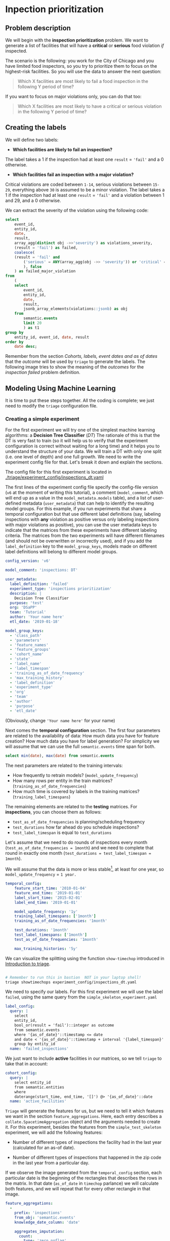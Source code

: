 #+STARTUP: showeverything
#+STARTUP: nohideblocks
#+STARTUP: indent
#+STARTUP: align
#+STARTUP: inlineimages
#+STARTUP: latexpreview
#+PROPERTY: header-args:sql :engine postgresql
#+PROPERTY: header-args:sql+ :dbhost 0.0.0.0
#+PROPERTY: header-args:sql+ :dbport 5434
#+PROPERTY: header-args:sql+ :dbuser food_user
#+PROPERTY: header-args:sql+ :dbpassword some_password
#+PROPERTY: header-args:sql+ :database food
#+PROPERTY: header-args:sql+ :results table drawer
#+PROPERTY: header-args:sql+ :cmdline -q
#+PROPERTY: header-args:sh  :results verbatim org
#+PROPERTY: header-args:sh+ :prologue exec 2>&1 :epilogue :
#+PROPERTY: header-args:ipython   :session Food_inspections
#+PROPERTY: header-args:ipython+ :results raw drawer
#+OPTIONS: broken-links:mark
#+OPTIONS: tasks:todo
#+OPTIONS: LaTeX:t

* Inpection prioritization
** Problem description

 We will begin with the *inspection prioritization* problem. We want to generate a list of
   facilities that will have a *critical* or *serious* food violation /if/ inspected.

The scenario is the following: you work for the City of Chicago and you have
  limited food inspectors, so you try to prioritize them to focus on the highest-risk
  facilities. So you will use the data to answer the next question:

#+begin_quote
Which X facilities are most likely to fail a food inspection in the
  following Y period of time?
#+end_quote

If you want to focus on major violations only, you can do that too:

#+begin_quote
Which X facilities are most likely to have a critical or serious
  violation in the following Y period of time?
#+end_quote


** Creating the labels

We will define two labels:

- *Which facilities are likely to fail an inspection?*

The label takes a 1 if the inspection had at least one =result= = ='fail'= and a 0 otherwise.

- *Which facilities fail an inspection with a major violation?*

Critical violations are coded between =1-14=, serious violations between
=15-29=, everything above =30= is assumed to be a minor violation.
The label takes a 1 if the inspection had at least one =result= = ='fail'= and a
violation between 1 and 29, and a 0 otherwise.

We can extract the severity of the violation using the
following code:


#+begin_src sql
select
    event_id,
    entity_id,
    date,
    result,
    array_agg(distinct obj ->>'severity') as violations_severity,
    (result = 'fail') as failed,
    coalesce(
    (result = 'fail' and
        ('serious' = ANY(array_agg(obj ->> 'severity')) or 'critical' = ANY(array_agg(obj ->> 'severity')))
        ), false
    ) as failed_major_violation
from
    (
    select
        event_id,
        entity_id,
        date,
        result,
        jsonb_array_elements(violations::jsonb) as obj
    from
        semantic.events
        limit 20
        ) as t1
group by
    entity_id, event_id, date, result
order by
    date desc;
#+end_src

#+RESULTS:
:RESULTS:
| event_id | entity_id |       date | result | violations_severity       | failed | failed_major_violation |
|---------+----------+------------+--------+--------------------------+--------+----------------------|
| 1770568 |    30852 | 2016-05-11 | pass   | {minor}                  | f      | f                    |
| 1763967 |    30852 | 2016-05-03 | fail   | {critical,minor,serious} | t      | t                    |
| 1434534 |    21339 | 2014-04-03 | pass   | {NULL}                   | f      | f                    |
| 1343315 |    22056 | 2013-06-06 | fail   | {minor,serious}          | t      | t                    |
| 1235707 |    21339 | 2013-03-27 | pass   | {NULL}                   | f      | f                    |
|  537439 |    13471 | 2011-06-10 | fail   | {NULL}                   | t      | f                    |
|  569377 |     5592 | 2011-06-01 | pass   | {NULL}                   | f      | f                    |
:END:

Remember from the section [[Cohorts, labels, event dates and as of dates][Cohorts, labels, event dates and as of dates]] that the /outcome/ will be used by
=triage= to generate the labels. The following image tries to
show the meaning of the /outcomes/ for the /inspection failed/ problem definition.

#+NAME: fig:outcomes-inspections
#+CAPTION: The image shows three facilities and, next to each, a temporal line with 6 days (0-5). Each dot represents an inspection. Green means the facility passed the inspection, and red means it failed. Each facility in the image had two inspections, but only the facility in the middle passed both.
#+ATTR_ORG: :width 600 :height 400
#+ATTR_HTML: :width 600 :height 600
#+ATTR_LATEX: :width 400 :height 300
[[./images/outcomes-inspections.png]]



** Modeling Using Machine Learning

It is time to put these steps together. All the coding is complete;
we just need to modify the =triage= configuration file.

*** Creating a simple experiment

For the first experiment we will try one of the simplest
machine learning algorithms: a *Decision Tree Classifier* (/DT/)
The rationale of this is that the DT is very fast to train (so it will
help us to verify that the experiment configuration is correct without
waiting for a long time) and it helps you
to understand the structure of your data. We will train a DT with only
one split (i.e. one level of depth) and one full growth.
We need to write the experiment config file for that. Let's break it
down and explain the sections.


The config file for this first experiment is located in
[[./triage/experiment_config/inspections_dt.yaml]]


The first lines of the experiment config file specify the
config-file version (=v6= at the moment of writing this tutorial),
a comment (=model_comment=, which will end up as
a value in the =model_metadata.models= table), and a list of user-defined
metadata (=user_metadata=) that can help to identify the
resulting model groups. For this example, if you run experiments that share
a temporal configuration but that use different label definitions
(say, labeling inspections with *any* violation as positive versus
only labeling inspections with major violations as positive),
you can use the user metadata keys to indicate that the matrices
from these experiments have different labeling criteria. The matrices from the
two experiments will have different filenames (and should not be overwritten or
incorrectly used), and if you add the =label_definition= key to
the =model_group_keys=, models made on different label definitions will
belong to different model groups.

#+BEGIN_SRC yaml :tangle ../triage/experiment_config/inspections_dt.yaml
config_version: 'v6'

model_comment: 'inspections: DT'

user_metadata:
  label_definition: 'failed'
  experiment_type: 'inspections prioritization'
  description: |
    Decision Tree Classifier
  purpose: 'test'
  org: 'DSaPP'
  team: 'Tutorial'
  author: 'Your name here'
  etl_date: '2019-01-18'

model_group_keys:
  - 'class_path'
  - 'parameters'
  - 'feature_names'
  - 'feature_groups'
  - 'cohort_name'
  - 'state'
  - 'label_name'
  - 'label_timespan'
  - 'training_as_of_date_frequency'
  - 'max_training_history'
  - 'label_definition'
  - 'experiment_type'
  - 'org'
  - 'team'
  - 'author'
  - 'purpose'
  - 'etl_date'
#+END_SRC

(Obviously, change ='Your name here'= for your name)

Next comes the *temporal configuration* section. The first four parameters
are related to the availability of data: How much data you have for
feature creation? How much data you have for label generation? For
simplicity we will assume that we can use the full =semantic.events= time
span for both.

#+BEGIN_SRC sql
select min(date), max(date) from semantic.events
#+END_SRC

#+RESULTS:
:RESULTS:
|        min |        max |
|------------+------------|
| 2010-01-04 | 2019-01-18 |
:END:

The next parameters are related to the training intervals:
- How frequently to retrain models? (=model_update_frequency=)
- How many rows per entity in the train matrices?
  (=training_as_of_date_frequencies=)
- How much time is covered by labels in the training matrices? (=training_label_timespans=)

The remaining elements are related to the *testing* matrices.
For *inspections*, you can choose them as follows:

- =test_as_of_date_frequencies= is planning/scheduling frequency
- =test_durations= how far ahead do you schedule inspections?
- =test_label_timespan= is equal to =test_durations=

Let's assume that we need to do rounds of inspections every month
(=test_as_of_date_frequencies = 1month=) and we need to complete that
round in exactly one month (=test_durations = test_label_timespan =
1month=).

We will assume that the data is more or less stable[fn:1], at least for one
year, so =model_update_frequency= = =1 year.=

#+BEGIN_SRC yaml :tangle ../triage/experiment_config/inspections_dt.yaml
temporal_config:
    feature_start_time: '2010-01-04'
    feature_end_time: '2019-01-01'
    label_start_time: '2015-02-01'
    label_end_time: '2019-01-01'

    model_update_frequency: '1y'
    training_label_timespans: ['1month']
    training_as_of_date_frequencies: '1month'

    test_durations: '1month'
    test_label_timespans: ['1month']
    test_as_of_date_frequencies: '1month'

    max_training_histories: '5y'
#+END_SRC

We can visualize the splitting using the function =show-timechop=
introduced in [[file:triage_intro.org][Introduction to triage]].

#+BEGIN_SRC sh :dir /docker:root@tutorial_bastion:/triage :results silent

# Remember to run this in bastion  NOT in your laptop shell!
triage showtimechops experiment_config/inspections_dt.yaml
#+END_SRC

#+CAPTION: Temporal blocks for inspections_dt experiment
#+ATTR_ORG: :width 600 :height 400
#+ATTR_HTML: :width 800 :height 800
#+ATTR_LATEX: :width 400 :height 300
[[./images/inspections_dt.png]]

We need to specify our labels. For this first
experiment we will use the label =failed=, using the same query from the
=simple_skeleton_experiment.yaml=

#+BEGIN_SRC yaml :tangle ../triage/experiment_config/inspections_dt.yaml
label_config:
  query: |
    select
    entity_id,
    bool_or(result = 'fail')::integer as outcome
    from semantic.events
    where '{as_of_date}'::timestamp <= date
    and date < '{as_of_date}'::timestamp + interval '{label_timespan}'
    group by entity_id
  name: 'failed_inspections'
#+END_SRC

We just want to include *active* facilities in our matrices, so we tell
=triage= to take that in account:

#+BEGIN_SRC yaml :tangle ../triage/experiment_config/inspections_dt.yaml
cohort_config:
  query: |
    select entity_id
    from semantic.entities
    where
    daterange(start_time, end_time, '[]') @> '{as_of_date}'::date
  name: 'active_facilities'
#+END_SRC

=Triage= will generate the features for us, but we need to tell it which features
we want in the section =feature_aggregations=. Here, each entry describes a
=collate.SpacetimeAggregation= object and the
arguments needed to create it. For this experiment, besides the
features from the =simple_test_skeleton= experiment, we will add the following
features:

- Number of different types of inspections the facility had in the last year
  (calculated for an as-of date).

- Number of different types of inspections that happened in the
  zip code in the last year from a particular day.

If we observe the image generated from the =temporal_config= section,
each particular date is the beginning of the rectangles that describes
the rows in the matrix. In that date (=as_of_date= in =timechop= parlance)
we will calculate both features, and we will repeat that for every
other rectangle in that image.

#+BEGIN_SRC yaml :tangle ../triage/experiment_config/inspections_dt.yaml
feature_aggregations:
  -
    prefix: 'inspections'
    from_obj: 'semantic.events'
    knowledge_date_column: 'date'

    aggregates_imputation:
      count:
        type: 'zero_noflag'

    aggregates:
      -
        quantity:
          total: "*"
        metrics:
          - 'count'

    intervals: ['1month', '3month', '6month', '1y', 'all']

    groups:
      - 'entity_id'

  -
    prefix: 'risks'
    from_obj: 'semantic.events'
    knowledge_date_column: 'date'

    categoricals_imputation:
      sum:
        type: 'zero'
      avg:
        type: 'zero'

    categoricals:
      -
        column: 'risk'
        choices: ['low', 'medium', 'high']
        metrics:
          - 'sum'
          - 'avg'

    intervals: ['1month', '3month', '6month', '1y', 'all']

    groups:
      - 'entity_id'
      - 'zip_code'

  -
    prefix: 'results'
    from_obj: 'semantic.events'
    knowledge_date_column: 'date'

    categoricals_imputation:
      all:
        type: 'zero'

    categoricals:
      -
        column: 'result'
        choice_query: 'select distinct result from semantic.events'
        metrics:
          - 'sum'
          - 'avg'

    intervals: ['1month', '3month', '6month', '1y', 'all']

    groups:
      - 'entity_id'

  -
    prefix: 'inspection_types'
    from_obj: 'semantic.events'
    knowledge_date_column: 'date'

    categoricals_imputation:
      sum:
        type: 'zero_noflag'

    categoricals:
      -
        column: 'type'
        choice_query: 'select distinct type from semantic.events where type is not null'
        metrics:
          - 'sum'

    intervals: ['1month', '3month', '6month', '1y', 'all']

    groups:
      - 'entity_id'
      - 'zip_code'
#+END_SRC


Now, let's discuss how we will specify the models to try
(remember that the model is specified by the algorithm, the
hyperparameters, and the subset of features to use). In =triage= you
need to specify in the =grid_config= section a list of machine learning
algorithms that you want to train and a list of
hyperparameters. You can use any algorithm that you want; the only
requirement is that it respects the =sklearn= API.


#+BEGIN_SRC yaml :tangle ../triage/experiment_config/inspections_dt.yaml
grid_config:
    'sklearn.tree.DecisionTreeClassifier':
        max_depth: [1,2,5,10,~]
        min_samples_split: [2,5,10]
        min_samples_leaf: [1,5,10]
#+END_SRC

Some of the parameters in =sklearn= are =None=. If you want to try those
you need to indicate it with =yaml='s =null= or =~= keyword.

Besides the algorithm and the hyperparameters, you should specify
which subset of features use. First, in the section
=feature_group_definition= you specify how to group the features (you
can use the =table name= or the =prefix= from the section
=feature_aggregation=) and then a /strategy/ for choosing the
subsets: =all= (all the subsets at once), =leave-one-out= (try all the
subsets except one, do that for all the combinations), or =leave-one-in=
(just try subset at the time).


#+BEGIN_SRC yaml :tangle ../triage/experiment_config/inspections_dt.yaml
feature_group_definition:
   prefix:
     - 'inspections'
     - 'results'
     - 'risks'
     - 'inspection_types'

feature_group_strategies: ['all', 'leave-one-out', 'leave-one-in']
#+END_SRC

In this experiment we will end with *720* model groups ($algorithms (1) \times
hyperparameters combinations (2 \times 3)  \times feature groups (1) \times temporal
combinations (1)$).
(number of algorithms [1] $\times$ number of hyperparameter combinations [5
$\times$ 3 $\times$ 3 = 45] $\times$ number of feature groups strategies [1 $\times$ 4
$\times$ 4 = 16]). Also, we will create *1440* models (2 per
model group) given that we have 2 temporal blocks (one model per
temporal group).


Finally, we should define wich metrics we care about for evaluating our
model. Here we will concentrate only in =precision= and =recall=.

#+BEGIN_SRC yaml :tangle ../triage/experiment_config/inspections_dt.yaml
scoring:
    sort_seed: 5
    testing_metric_groups:
        -
          metrics: [precision@, recall@]
          thresholds:
            percentiles: [1.0, 5.0, 10.0]
            top_n: [1, 5, 10, 25, 50]

    training_metric_groups:
      -
        metrics: [accuracy]
      -
        metrics: [precision@, recall@]
        thresholds:
          percentiles: [1.0, 5.0, 10.0]
          top_n: [1, 5, 10, 25, 50]

#+END_SRC

You should be warned that precision and recall at $k$ in this setting
is kind of ill-defined (because you will end with a lot of =NULL=
labels, remember, only a few of facilities are inspected in each
period)[fn:2].

We will want a *list* of facilities to
be inspected. The length of our list is constrained by our inspection
resources, i.e. the answer to the question /How many facilities can I
inpect in a month?/ In this experiment we are assuming that the
maximum capacity is *50* but we are testing also for a list of length
*5*, and *10* (see =top_n= above).

The execution of the experiments can take a long time, so it is a
good practice to /validate/ the configuration file /before/ running
the model. You don't want to wait for hours (or days) and then
discover that something went wrong.

#+BEGIN_SRC sh :dir /docker:root@tutorial_bastion:/ :results silent

# Remember to run this in bastion  NOT in your laptop shell!
triage experiment experiment_config/inspections_dt.yaml --validate-only
#+END_SRC

If everything was ok, you should see an =Experiment validation ran to completion with no errors=.

You can execute the experiment as

#+BEGIN_SRC sh :dir /docker:root@tutorial_bastion:/ :results silent
# Remember to run this in bastion  NOT in your laptop shell!
triage experiment experiment_config/inspections_dt.yaml
#+END_SRC

This will print a lot of output, and if everything is correct it will
create 6 matrices (3 for
training, 3 for testing) in =triage/matrices= and every matrix will be
represented by two files, one with the metadata of the matrix (a
=yaml= file) and one with the actual matrix (the =csv= file).

#+BEGIN_SRC sh :dir /docker:root@tutorial_bastion:/triage :results raw drawer
ls output/matrices | awk -F . '{print $NF}' | sort | uniq -c
#+END_SRC

=Triage= also will store 18 trained models in =triage/trained_models=:

#+BEGIN_SRC sh :dir /docker:root@tutorial_bastion:/triage :results raw drawer
ls output/trained_models | wc -l
#+END_SRC

And it will populate the =results= schema in the database. As
mentioned, we will get =6= /model groups/:

#+BEGIN_SRC sql
select
    model_group_id,
    model_type,
    hyperparameters
from
    model_metadata.model_groups;
#+END_SRC


And =18= /models/:


#+BEGIN_SRC sql
select
    model_group_id,
    array_agg(model_id) as models,
    array_agg(train_end_time) as train_end_times
from
    model_metadata.models
group by
    model_group_id
order by
    model_group_id,
    train_end_time asc;
#+END_SRC

#+RESULTS:
:RESULTS:
| model_group_id | model_id | train_end_time        |
|--------------+---------+---------------------|
|            1 |       1 | 2016-01-01 00:00:00 |
|            1 |       7 | 2017-01-01 00:00:00 |
|            1 |      13 | 2018-01-01 00:00:00 |
|            2 |       2 | 2016-01-01 00:00:00 |
|            2 |       8 | 2017-01-01 00:00:00 |
|            2 |      14 | 2018-01-01 00:00:00 |
|            3 |       3 | 2016-01-01 00:00:00 |
|            3 |       9 | 2017-01-01 00:00:00 |
|            3 |      15 | 2018-01-01 00:00:00 |
|            4 |       4 | 2016-01-01 00:00:00 |
|            4 |      10 | 2017-01-01 00:00:00 |
|            4 |      16 | 2018-01-01 00:00:00 |
|            5 |       5 | 2016-01-01 00:00:00 |
|            5 |      11 | 2017-01-01 00:00:00 |
|            5 |      17 | 2018-01-01 00:00:00 |
|            6 |       6 | 2016-01-01 00:00:00 |
|            6 |      12 | 2017-01-01 00:00:00 |
|            6 |      18 | 2018-01-01 00:00:00 |
:END:

From that last query, you should note that the order in which =triage= trains
the models is from oldest to newest =train_end_time= and
=model_group= , also in ascending order. It will not go to the
next block until all the /models groups/ are trained.

You can check with which matrix the models are trained:

#+NAME: train_info
#+BEGIN_SRC sql
select
    model_id, model_group_id, train_end_time,
    model_hash, train_matrix_uuid,
    ma.num_observations as observations,
    ma.lookback_duration as feature_lookback_duration,  ma.feature_start_time
from
    model_metadata.models as mo
    join
    model_metadata.matrices as ma
    on train_matrix_uuid = matrix_uuid
order by
    model_group_id,
    train_end_time asc;
#+End_SRC

#+RESULTS: train_info
:RESULTS:
| model_id | model_group_id | train_end_time        | model_hash                        | train_matrix_uuid                  | observations | feature_lookback_duration | feature_start_time    |
|---------+--------------+---------------------+----------------------------------+----------------------------------+--------------+-------------------------+---------------------|
|       1 |            1 | 2016-01-01 00:00:00 | b8760f6ff91cf67a7e13ddde9a6ebc02 | ff127360d74ed8ec4fcf2bcb21a9ebb4 |        11669 | 5 years                 | 2010-01-04 00:00:00 |
|       7 |            1 | 2017-01-01 00:00:00 | 8b52fd95a5a95de85a0e686eefb9f321 | c03aaa4812cf316a933c9d1da1c9ade6 |        26018 | 5 years                 | 2010-01-04 00:00:00 |
|      13 |            1 | 2018-01-01 00:00:00 | 76e6eafed233e035ebec64802a367f5a | f8cf102711b7162ef7d1780613d52f0d |        39394 | 5 years                 | 2010-01-04 00:00:00 |
|       2 |            2 | 2016-01-01 00:00:00 | 50c082cdcda8032066324d2b512b6ecd | ff127360d74ed8ec4fcf2bcb21a9ebb4 |        11669 | 5 years                 | 2010-01-04 00:00:00 |
|       8 |            2 | 2017-01-01 00:00:00 | dca1e0f675b28dccdb21ccf0b0caa6ff | c03aaa4812cf316a933c9d1da1c9ade6 |        26018 | 5 years                 | 2010-01-04 00:00:00 |
|      14 |            2 | 2018-01-01 00:00:00 | b88f85a042a9291b7c6ba4e4b6ddfc9c | f8cf102711b7162ef7d1780613d52f0d |        39394 | 5 years                 | 2010-01-04 00:00:00 |
|       3 |            3 | 2016-01-01 00:00:00 | 3693b4df0280b6b7f92d843839fb90af | ff127360d74ed8ec4fcf2bcb21a9ebb4 |        11669 | 5 years                 | 2010-01-04 00:00:00 |
|       9 |            3 | 2017-01-01 00:00:00 | df0ba21bb46d690ac9894d5efd28be26 | c03aaa4812cf316a933c9d1da1c9ade6 |        26018 | 5 years                 | 2010-01-04 00:00:00 |
|      15 |            3 | 2018-01-01 00:00:00 | 62d1a0ed5b58c42c2bb062ac35145043 | f8cf102711b7162ef7d1780613d52f0d |        39394 | 5 years                 | 2010-01-04 00:00:00 |
|       4 |            4 | 2016-01-01 00:00:00 | 5a2767ae9d4c0b4c107e86b44700ca88 | ff127360d74ed8ec4fcf2bcb21a9ebb4 |        11669 | 5 years                 | 2010-01-04 00:00:00 |
|      10 |            4 | 2017-01-01 00:00:00 | 845803b72bc3e9f283fc59946b971f24 | c03aaa4812cf316a933c9d1da1c9ade6 |        26018 | 5 years                 | 2010-01-04 00:00:00 |
|      16 |            4 | 2018-01-01 00:00:00 | 4b9c95c7c5d79ab7d427c9c0dea7b96b | f8cf102711b7162ef7d1780613d52f0d |        39394 | 5 years                 | 2010-01-04 00:00:00 |
|       5 |            5 | 2016-01-01 00:00:00 | 2f6dd475af37e7c34ec9db4df177ecfd | ff127360d74ed8ec4fcf2bcb21a9ebb4 |        11669 | 5 years                 | 2010-01-04 00:00:00 |
|      11 |            5 | 2017-01-01 00:00:00 | c0cd05226aca63b1e69c8a684e20f647 | c03aaa4812cf316a933c9d1da1c9ade6 |        26018 | 5 years                 | 2010-01-04 00:00:00 |
|      17 |            5 | 2018-01-01 00:00:00 | b19f971d62806556bb8fb8f32ed38bbb | f8cf102711b7162ef7d1780613d52f0d |        39394 | 5 years                 | 2010-01-04 00:00:00 |
|       6 |            6 | 2016-01-01 00:00:00 | 3c48165e4b8edf45d00030c8835ad423 | ff127360d74ed8ec4fcf2bcb21a9ebb4 |        11669 | 5 years                 | 2010-01-04 00:00:00 |
|      12 |            6 | 2017-01-01 00:00:00 | 4aafe62f79ef54e01d7b9c15640dc7e6 | c03aaa4812cf316a933c9d1da1c9ade6 |        26018 | 5 years                 | 2010-01-04 00:00:00 |
|      18 |            6 | 2018-01-01 00:00:00 | 6663e0c150f5c160f74c722b697dc4bd | f8cf102711b7162ef7d1780613d52f0d |        39394 | 5 years                 | 2010-01-04 00:00:00 |
:END:

As expected, we have three models per model group. Each model was trained
with the matrix indicated in the column =train_matrix_uuid=. This =uuid=
is the file name of the stored matrix. The model itself was
stored under the file named with the =model_hash=.

If you want to see in which matrix the model was /tested/ you need to
run the following query

#+NAME: test_info
#+BEGIN_SRC  sql
select distinct
    model_id,
    model_group_id, train_end_time,
    model_hash,
    pr.matrix_uuid as test_matrix_uuid,
    ma.num_observations as observations,
    ma.lookback_duration as feature_lookback_duration,  ma.feature_start_time
from
    model_metadata.models as mo
    join
    test_results.predictions as pr using (model_id)
    join
    model_metadata.matrices as ma on pr.matrix_uuid = ma.matrix_uuid
order by
    model_group_id, train_end_time asc;
#+END_SRC

#+RESULTS: test_info
:RESULTS:
| model_id | model_group_id | train_end_time        | model_hash                        | test_matrix_uuid                   | observations | feature_lookback_duration | feature_start_time    |
|---------+--------------+---------------------+----------------------------------+----------------------------------+--------------+-------------------------+---------------------|
|       1 |            1 | 2016-01-01 00:00:00 | b8760f6ff91cf67a7e13ddde9a6ebc02 | 8c9404c0189bd4db3bacc104e37df218 |        18728 | 1 mon                   | 2010-01-04 00:00:00 |
|       7 |            1 | 2017-01-01 00:00:00 | 8b52fd95a5a95de85a0e686eefb9f321 | da117a585bd31867a92921e53fe180e9 |        19401 | 1 mon                   | 2010-01-04 00:00:00 |
|      13 |            1 | 2018-01-01 00:00:00 | 76e6eafed233e035ebec64802a367f5a | e1686b2692789dc808e59d50e2d3a595 |        20171 | 1 mon                   | 2010-01-04 00:00:00 |
|       2 |            2 | 2016-01-01 00:00:00 | 50c082cdcda8032066324d2b512b6ecd | 8c9404c0189bd4db3bacc104e37df218 |        18728 | 1 mon                   | 2010-01-04 00:00:00 |
|       8 |            2 | 2017-01-01 00:00:00 | dca1e0f675b28dccdb21ccf0b0caa6ff | da117a585bd31867a92921e53fe180e9 |        19401 | 1 mon                   | 2010-01-04 00:00:00 |
|      14 |            2 | 2018-01-01 00:00:00 | b88f85a042a9291b7c6ba4e4b6ddfc9c | e1686b2692789dc808e59d50e2d3a595 |        20171 | 1 mon                   | 2010-01-04 00:00:00 |
|       3 |            3 | 2016-01-01 00:00:00 | 3693b4df0280b6b7f92d843839fb90af | 8c9404c0189bd4db3bacc104e37df218 |        18728 | 1 mon                   | 2010-01-04 00:00:00 |
|       9 |            3 | 2017-01-01 00:00:00 | df0ba21bb46d690ac9894d5efd28be26 | da117a585bd31867a92921e53fe180e9 |        19401 | 1 mon                   | 2010-01-04 00:00:00 |
|      15 |            3 | 2018-01-01 00:00:00 | 62d1a0ed5b58c42c2bb062ac35145043 | e1686b2692789dc808e59d50e2d3a595 |        20171 | 1 mon                   | 2010-01-04 00:00:00 |
|       4 |            4 | 2016-01-01 00:00:00 | 5a2767ae9d4c0b4c107e86b44700ca88 | 8c9404c0189bd4db3bacc104e37df218 |        18728 | 1 mon                   | 2010-01-04 00:00:00 |
|      10 |            4 | 2017-01-01 00:00:00 | 845803b72bc3e9f283fc59946b971f24 | da117a585bd31867a92921e53fe180e9 |        19401 | 1 mon                   | 2010-01-04 00:00:00 |
|      16 |            4 | 2018-01-01 00:00:00 | 4b9c95c7c5d79ab7d427c9c0dea7b96b | e1686b2692789dc808e59d50e2d3a595 |        20171 | 1 mon                   | 2010-01-04 00:00:00 |
|       5 |            5 | 2016-01-01 00:00:00 | 2f6dd475af37e7c34ec9db4df177ecfd | 8c9404c0189bd4db3bacc104e37df218 |        18728 | 1 mon                   | 2010-01-04 00:00:00 |
|      11 |            5 | 2017-01-01 00:00:00 | c0cd05226aca63b1e69c8a684e20f647 | da117a585bd31867a92921e53fe180e9 |        19401 | 1 mon                   | 2010-01-04 00:00:00 |
|      17 |            5 | 2018-01-01 00:00:00 | b19f971d62806556bb8fb8f32ed38bbb | e1686b2692789dc808e59d50e2d3a595 |        20171 | 1 mon                   | 2010-01-04 00:00:00 |
|       6 |            6 | 2016-01-01 00:00:00 | 3c48165e4b8edf45d00030c8835ad423 | 8c9404c0189bd4db3bacc104e37df218 |        18728 | 1 mon                   | 2010-01-04 00:00:00 |
|      12 |            6 | 2017-01-01 00:00:00 | 4aafe62f79ef54e01d7b9c15640dc7e6 | da117a585bd31867a92921e53fe180e9 |        19401 | 1 mon                   | 2010-01-04 00:00:00 |
|      18 |            6 | 2018-01-01 00:00:00 | 6663e0c150f5c160f74c722b697dc4bd | e1686b2692789dc808e59d50e2d3a595 |        20171 | 1 mon                   | 2010-01-04 00:00:00 |
:END:

For example, the model =7= was stored as
=/triage/trained_models/8b52fd95a5a95de85a0e686eefb9f321=
using the standard serialization of sklearn models. This model was
trained with the matrix =c03aaa4812cf316a933c9d1da1c9ade6=
 stored in the directory =/triage/matrices=.

Model =7= used the following hyperparameters:

#+BEGIN_SRC sql
select
    hyperparameters
from
    model_metadata.models
where
    model_id = 7;
#+END_SRC

We can visualize the model

#+BEGIN_SRC sh
./tutorial.sh triage --config_file inspections_dt.yaml show_model_plot --model 7
#+END_SRC

#+RESULTS:
#+BEGIN_SRC org
Using the config file /triage/experiment_config/inspections_baseline.yaml
The output (matrices and models) of this experiment will be stored in triage/output
Using data stored in postgresql://food_user:some_password@food_db/food
The experiment will utilize any preexisting matrix or model: False
Creating experiment object
Experiment loaded
Generating model image
Plotting tree number 0
Image stored in:
['/triage/output/images/model_7_tree_0.svg']
#+End_src

#+CAPTION: Graphical representation of the trained model no.3: Decision Tree Classifier (max_depth:1, max_features:1)
#+ATTR_ORG: :width 600 :height 400
#+ATTR_HTML: :width 400 :height 300
#+ATTR_LATEX: :width 400 :height 300
[[./images/model_7_tree_0.png]]

We can also get information about the /model group/:

#+BEGIN_SRC sql
select
    model_group_id,
    model_type,
    jsonb_pretty(model_config) as model_config
from
    model_metadata.model_groups
where
    model_group_id = 1;
#+END_SRC

The features used by that model are:

#+BEGIN_SRC sql
select
    unnest(feature_list) as features
from
    model_metadata.model_groups
where
    model_group_id = 1;
#+END_SRC


Finally, the performance of the model =3=  are:

#+BEGIN_SRC sql
select
    model_id,
    metric || parameter as metric,
    value,
    num_labeled_examples,
    num_labeled_above_threshold,
    num_positive_labels
from
    test_results.evaluations where model_id = 7
order by
    num_labeled_above_threshold asc,
    metric || parameter;
#+END_SRC


The columns =num_labeled_examples, num_labeled_above_threshold,
num_positive_labels= represent the number of selected entities on the
prediction date that are labeled (there are =1174= entities in the
test matrix with a label (=1= or =0=)), the
number of entities with a positive label above the threshold
(e.g. there is none entities with a positive label in the first 10
entities ordered by score) and the number of entities with positive labels among all the
labeled entities (=269= of =1174=) respectively. In
English, between the /as of date/ (=2017-01-01=) and one month later (until =2017-02-01=) there
were =1174=  facilities *inspected* and =269= of those inspections *failed*.

Let's assume this is our best model. Which 25 facilities does it think we should inspect?

#+BEGIN_SRC sql
select
    entity_id,
    as_of_date as marked_to_be_inspected_at,
    score,
    label_value
from
    test_results.predictions
where
    model_id = 7
order by
    score desc
    limit 25;
#+END_SRC

*** Defining a baseline

As a second step, lets do an experiment that defines our
/baseline/. To achieve this, we will use a similar experiment
config file with the following changes:

#+BEGIN_SRC yaml
config_version: 'v6'

model_comment: 'inspections: baseline'

user_metadata:
    label_definition: 'failed'
    experiment_type: 'inspections prioritization'
    description: |
      Baseline calculation
    purpose: 'baseline'
    org: 'DSaPP'
    team: 'Tutorial'
    author: 'Your name here'
    etl_date: '2019-01-18'

grid_config:
    'sklearn.dummy.DummyClassifier':
        strategy: [prior,uniform, most_frequent]
#+END_SRC

The complete file is in [[./triage/experiment_config/inspections_baseline.yaml][triage/experiment_config/inspections_baseline.yaml]].

If we execute this experiment, we will get 3 more model groups (one
for each strategy) and 6 corresponding models (2 per
model group).

#+BEGIN_SRC sh

# Remember to run this in bastion  NOT in your laptop shell!
triage experiment experiment_config/inspections_baseline.yaml --validate-only

#+END_SRC

#+RESULTS:
#+BEGIN_SRC org
Using the config file /triage/experiment_config/inspections_baseline.yaml
The output (matrices and models) of this experiment will be stored in triage/output
Using data stored in postgresql://food_user:some_password@food_db/food
The experiment will utilize any preexisting matrix or model: False
Creating experiment object
Experiment loaded
Validating experiment's configuration
Experiment validation ran to completion with no errors

----TIME SPLIT SUMMARY----

Number of time splits: 3
Split index 0:
            Training as_of_time_range: 2015-02-01 00:00:00 to 2015-12-01 00:00:00 (11 total)
            Testing as_of_time range: 2016-01-01 00:00:00 to 2016-01-01 00:00:00 (1 total)


Split index 1:
            Training as_of_time_range: 2015-02-01 00:00:00 to 2016-12-01 00:00:00 (23 total)
            Testing as_of_time range: 2017-01-01 00:00:00 to 2017-01-01 00:00:00 (1 total)


Split index 2:
            Training as_of_time_range: 2015-02-01 00:00:00 to 2017-12-01 00:00:00 (35 total)
            Testing as_of_time range: 2018-01-01 00:00:00 to 2018-01-01 00:00:00 (1 total)


For more detailed information on your time splits, inspect the experiment `split_definitions` property

           The experiment configuration doesn't contain any obvious errors.
           Any error that occurs from now on, possibly will be related to hit the maximum
           number of columns allowed or collision in
           the column names, both due to PostgreSQL limitations.

The experiment looks in good shape. May the force be with you
#+END_SRC

You can execute the experiment like this:

#+BEGIN_SRC sh
./tutorial.sh triage --config_file inspections_baseline.yaml run
#+END_SRC

#+RESULTS:
#+BEGIN_SRC org
Using the config file /triage/experiment_config/inspections_baseline.yaml
The output (matrices and models) of this experiment will be stored in triage/output
Using data stored in postgresql://food_user:some_password@food_db/food
The experiment will utilize any preexisting matrix or model: False
Creating experiment object
Experiment loaded
Executing experiment
Done
Experiment completed in 0:01:08.273220 seconds
#+END_SRC

After the experiment finishes, you will get 3 new =model_groups= (1 per strategy)

#+BEGIN_SRC sql
select model_group_id, model_type, hyperparameters
from model_metadata.model_groups;
#+END_SRC

#+RESULTS:
:RESULTS:
| model_group_id | model_type                           | hyperparameters                           |
|--------------+-------------------------------------+-------------------------------------------|
|            1 | sklearn.tree.DecisionTreeClassifier | {"max_depth": 1, "max_features": 1}         |
|            2 | sklearn.tree.DecisionTreeClassifier | {"max_depth": 1, "max_features": "sqrt"}    |
|            3 | sklearn.tree.DecisionTreeClassifier | {"max_depth": 1, "max_features": null}      |
|            4 | sklearn.tree.DecisionTreeClassifier | {"max_depth": null, "max_features": 1}      |
|            5 | sklearn.tree.DecisionTreeClassifier | {"max_depth": null, "max_features": "sqrt"} |
|            6 | sklearn.tree.DecisionTreeClassifier | {"max_depth": null, "max_features": null}   |
|            7 | sklearn.dummy.DummyClassifier       | {"strategy": "prior"}                     |
|            8 | sklearn.dummy.DummyClassifier       | {"strategy": "uniform"}                   |
|            9 | sklearn.dummy.DummyClassifier       | {"strategy": "most_frequent"}              |
:END:

#+BEGIN_SRC sql

with baseline as (
select model_id, model_group_id
from model_metadata.models
where model_type ~ 'DummyClassifier'
)

select
model_group_id, model_id, metric || parameter as metric,
value
from test_results.evaluations
inner join baseline using(model_id)
where
metric || parameter = 'precision@25_abs'
order by metric || parameter, model_id
#+END_SRC

#+RESULTS:
:RESULTS:
| model_group_id | model_id | metric          | value |
|--------------+---------+-----------------+-------|
|            7 |      19 | precision@25_abs |   0.0 |
|            8 |      20 | precision@25_abs |   0.0 |
|            9 |      21 | precision@25_abs |   0.0 |
|            7 |      22 | precision@25_abs |   0.0 |
|            8 |      23 | precision@25_abs |   0.0 |
|            9 |      24 | precision@25_abs |   0.0 |
|            7 |      25 | precision@25_abs |   0.5 |
|            8 |      26 | precision@25_abs |   0.5 |
|            9 |      27 | precision@25_abs |   0.5 |
:END:


*** A more advanced experiment

Ok, let's add a more complete experiment. First the usual generalities.
Note that we change =experiment_type=

#+BEGIN_SRC yaml :tangle ../triage/experiment_config/inspections_label_failed_01.yaml
config_version: 'v5'

model_comment: 'inspections'

user_metadata:
  label_definition: 'failed'
  experiment_type: 'inspections prioritization'
  description: |
    First experiment
  purpose: 'development'
  org: 'DSaPP'
  team: 'Tutorial'
  author: 'Your name here'
#+END_SRC

As before, =triage= needs special tables that specify /outcomes/ (that is, call
=events_table=) and /states/. These are the
same; we didn't change anything.

#+BEGIN_SRC yaml :tangle ../triage/experiment_config/inspections_label_failed_01.yaml
label_config:
  query: |
    select
    entity_id,
    bool_or(result = 'fail')::integer as outcome
    from semantic.events
    where '{as_of_date}'::timestamp <= date
    and date < '{as_of_date}'::timestamp + interval '{label_timespan}'
    group by entity_id
  #include_missing_labels_in_train_as: False
  name: 'failed_inspection'

cohort_config:
  query: |
    select entity_id
    from semantic.entities
    where
    tsrange(start_time, end_time, '[]') @> {as_of_date}
  name: 'active_facilities'
#+END_SRC

Neither to the temporal configuration:

#+BEGIN_SRC  yaml :tangle ../triage/experiment_config/inspections_label_failed_01.yaml
temporal_config:
    feature_start_time: '2010-01-04'
    feature_end_time: '2018-03-01'
    label_start_time: '2015-02-01'
    label_end_time: '2018-03-01'

    model_update_frequency: '1y'
    training_label_timespans: ['1month']
    training_as_of_date_frequencies: '1month'

    test_durations: '1month'
    test_label_timespans: ['1y'] #
    test_as_of_date_frequencies: '1month'

    max_training_histories: '10y'
#+END_SRC

#+BEGIN_SRC sh
./tutorial.sh triage --config_file inspections_label_failed_01.yaml show-temporal-blocks
#+END_SRC

#+RESULTS:
#+BEGIN_SRC org
Using the config file /triage/experiment_config/inspections_label_failed_01.yaml
The output (matrices and models) of this experiment will be stored in triage/output
Using data stored in postgresql://food_user:some_password@food_db/food
The experiment will utilize any preexisting matrix or model: False
Creating experiment object
Experiment loaded
Generating temporal blocks image
Image stored in:
/triage/output/images/inspections.svg
#+End_src

#+CAPTION: Temporal blocks for inspections experiment. The label is a failed inspection in the next month.
#+ATTR_ORG: :width 600 :height 400
#+ATTR_HTML: :width 800 :height 800
#+ATTR_LATEX: :width 400 :height 300
[[./images/inspections.png]]

The first big change is that we are adding 3 more /features groups/:
=inspections= (we already use this), =risks=, and =results=. Remember
that all this refers to events in the past, i.e. /How many times the facility was marked with high risk in the previous 3 Months?/,
/What is the average rate of failed inspections in the previous year?/

#+BEGIN_SRC yaml :tangle ../triage/experiment_config/inspections_label_failed_01.yaml
feature_aggregations:
    -
        prefix: 'inspections'
        from_obj: 'semantic.events'
        knowledge_date_column: 'date'

        categoricals_imputation:
            all:
                type: 'zero'

        categoricals:
            -
                column: 'type'
                choice_query: 'select distinct type from semantic.events'
                metrics:
                    - 'sum'
                    - 'avg'

        intervals:
            - '2y'
            - '1y'
            - '6month'
            - '3month'

        groups:
            - 'entity_id'
            - 'zip_code'

    -
        prefix: 'risks'
        from_obj: 'semantic.events'
        knowledge_date_column: 'date'

        categoricals_imputation:
            all:
                type: 'zero'

        categoricals:
            -
                column: 'risk'
                choice_query: 'select distinct risk from semantic.events'
                metrics:
                    - 'sum'
                    - 'avg'

        intervals:
            - '2y'
            - '1y'
            - '6month'
            - '3month'

        groups:
            - 'entity_id'
            - 'zip_code'
            - 'facility_type'


    -
        prefix: 'results'
        from_obj: 'semantic.events'
        knowledge_date_column: 'date'

        categoricals_imputation:
            all:
                type: 'zero'

        categoricals:
            -
                column: 'result'
                choice_query: 'select distinct result from semantic.events'
                metrics:
                    - 'sum'
                    - 'avg'

        intervals:
            - '2y'
            - '1y'
            - '6month'
            - '3month'

        groups:
            - 'entity_id'
            - 'zip_code'
            - 'facility_type'

#+END_Src

We want to use all the features groups
(=feature_group_definition=). The training will be made on matrices
with =all= the feature groups, then leaving one feature group out at a time,
=leave-one-out= (i.e. one model with =inspections= and =results=, another with
=inspections= and =risks=, and another with =results= and =risks), and finally
leaving one feature group in at a time (i.e. a model with =inspections= only,
another with =results= only, and a third with =risks= only).

#+BEGIN_SRC yaml :tangle ../triage/experiment_config/inspections_label_failed_01.yaml
feature_group_definition:
   prefix: ['inspections', 'results', 'risks']

feature_group_strategies: ['all', 'leave-one-in', 'leave-one-out']
#+END_SRC

Finally, we will try a =RandomForestClassifier=:


#+BEGIN_SRC yaml :tangle ../triage/experiment_config/inspections_label_failed_01.yaml
grid_config:
    'sklearn.ensemble.RandomForestClassifier':
        max_features: ['sqrt']
        criterion: ['gini']
        n_estimators: [1000]
        min_samples_leaf: [1]
        min_samples_split: [50]
        class_weight: ['balanced']

scoring:
    sort_seed: 1234
    testing_metric_groups:
        -
            metrics: ['precision@', 'recall@']
            thresholds:
                percentiles: [1.0, 2.0, 5.0, 10.0, 25.0, 50.0, 75.0, 95.0, 100.0]
                top_n: [5, 10, 25, 50, 75, 100, 150, 200, 300, 500, 1000, 2000]
    training_metric_groups:
      -
        metrics: [accuracy]
      -
        metrics: [precision@, recall@]
        thresholds:
          percentiles: [1.0, 2.0, 5.0, 10.0, 25.0, 50.0, 75.0, 95.0, 100.0]
          top_n: [5, 10, 25, 50, 75, 100, 150, 200, 300, 500, 1000, 2000]
#+END_SRC


#+BEGIN_SRC sh
./tutorial.sh triage --config_file inspections_label_failed_01.yaml validate
#+END_SRC

#+RESULTS:
#+BEGIN_SRC org
Using the config file /triage/experiment_config/inspections_label_failed_01.yaml
The output (matrices and models) of this experiment will be stored in triage/output
Using data stored in postgresql://food_user:some_password@food_db/food
The experiment will utilize any preexisting matrix or model: False
Creating experiment object
Experiment loaded
Validating experiment's configuration
Experiment validation ran to completion with no errors

----TIME SPLIT SUMMARY----

Number of time splits: 2
Split index 0:
            Training as_of_time_range: 2015-02-01 00:00:00 to 2016-01-01 00:00:00 (12 total)
            Testing as_of_time range: 2016-02-01 00:00:00 to 2016-02-01 00:00:00 (1 total)


Split index 1:
            Training as_of_time_range: 2015-02-01 00:00:00 to 2017-01-01 00:00:00 (24 total)
            Testing as_of_time range: 2017-02-01 00:00:00 to 2017-02-01 00:00:00 (1 total)


For more detailed information on your time splits, inspect the experiment `split_definitions` property

           The experiment configuration doesn't contain any obvious errors.
           Any error that occurs from now on, possibly will be related to hit the maximum
           number of columns allowed or collision in
           the column names, both due to PostgreSQL limitations.

The experiment looks in good shape. May the force be with you!
#+END_SRC

You can execute the experiment with

#+BEGIN_SRC sh
./tutorial.sh triage --config_file inspections_label_failed_01.yaml run
#+END_SRC

This will take a looooong time to run.

Well, now we have a lot of models. How can you pick the best one?
We will show you when we model /Early Warning/.

* Footnotes

[fn:2] We will explore how to one way to tackle this in the advance part of this tutorial.

[fn:1] You need to check this! Fortunately, =triage= allows you to try
several options here, so, if you think that this is too high or too
low you can change that and fit your needs.
